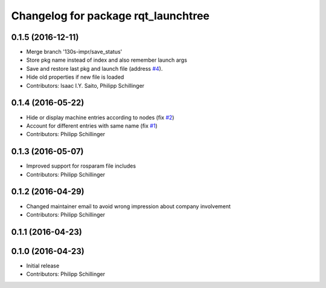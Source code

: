 ^^^^^^^^^^^^^^^^^^^^^^^^^^^^^^^^^^^^
Changelog for package rqt_launchtree
^^^^^^^^^^^^^^^^^^^^^^^^^^^^^^^^^^^^

0.1.5 (2016-12-11)
------------------
* Merge branch '130s-impr/save_status'
* Store pkg name instead of index and also remember launch args
* Save and restore last pkg and launch file (address `#4 <https://github.com/pschillinger/rqt_launchtree/issues/4>`_).
* Hide old properties if new file is loaded
* Contributors: Isaac I.Y. Saito, Philipp Schillinger

0.1.4 (2016-05-22)
------------------
* Hide or display machine entries according to nodes (fix `#2 <https://github.com/pschillinger/rqt_launchtree/issues/2>`_)
* Account for different entries with same name (fix `#1 <https://github.com/pschillinger/rqt_launchtree/issues/1>`_)
* Contributors: Philipp Schillinger

0.1.3 (2016-05-07)
------------------
* Improved support for rosparam file includes
* Contributors: Philipp Schillinger

0.1.2 (2016-04-29)
------------------
* Changed maintainer email to avoid wrong impression about company involvement
* Contributors: Philipp Schillinger

0.1.1 (2016-04-23)
------------------

0.1.0 (2016-04-23)
------------------
* Initial release
* Contributors: Philipp Schillinger
